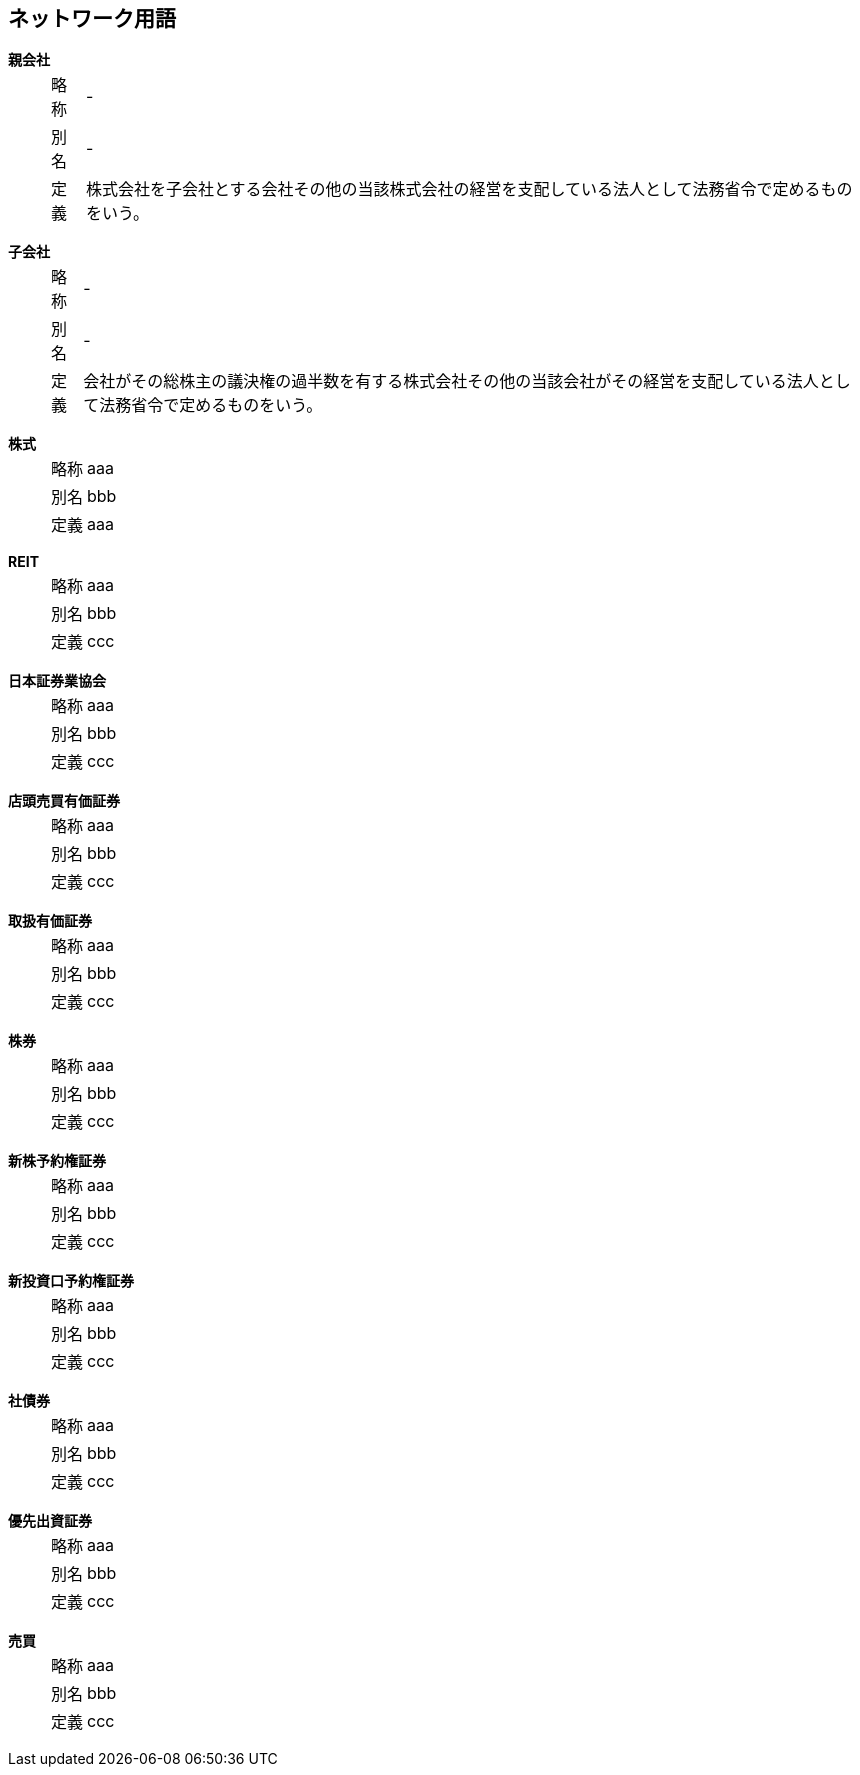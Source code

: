 ﻿== ネットワーク用語
:chapter: {counter:chapter}

*((親会社))* ::
[horizontal]
略称::: -
別名::: -
定義::: 株式会社を子会社とする会社その他の当該株式会社の経営を支配している法人として法務省令で定めるものをいう。
[horizontal!]

*子会社* ::
[horizontal]
略称::: -
別名::: -
定義::: 会社がその総株主の議決権の過半数を有する株式会社その他の当該会社がその経営を支配している法人として法務省令で定めるものをいう。
[horizontal!]


*株式* ::
[horizontal]
    略称::: aaa
    別名::: bbb
    定義::: aaa
[horizontal!]

*REIT* ::
[horizontal]
    略称::: aaa
    別名::: bbb
    定義::: ccc
[horizontal!]

*日本証券業協会* ::
[horizontal]
    略称::: aaa
    別名::: bbb
    定義::: ccc
[horizontal!]

*店頭売買有価証券* ::
[horizontal]
    略称::: aaa
    別名::: bbb
    定義::: ccc
[horizontal!]

*取扱有価証券* ::
[horizontal]
    略称::: aaa
    別名::: bbb
    定義::: ccc
[horizontal!]

*株券* ::
[horizontal]
    略称::: aaa
    別名::: bbb
    定義::: ccc
[horizontal!]

*新株予約権証券* ::
[horizontal]
    略称::: aaa
    別名::: bbb
    定義::: ccc
[horizontal!]

*新投資口予約権証券* ::
[horizontal]
    略称::: aaa
    別名::: bbb
    定義::: ccc
[horizontal!]

*社債券* ::
[horizontal]
    略称::: aaa
    別名::: bbb
    定義::: ccc
[horizontal!]

*優先出資証券* ::
[horizontal]
    略称::: aaa
    別名::: bbb
    定義::: ccc
[horizontal!]

*売買* ::
[horizontal]
    略称::: aaa
    別名::: bbb
    定義::: ccc
[horizontal!]
